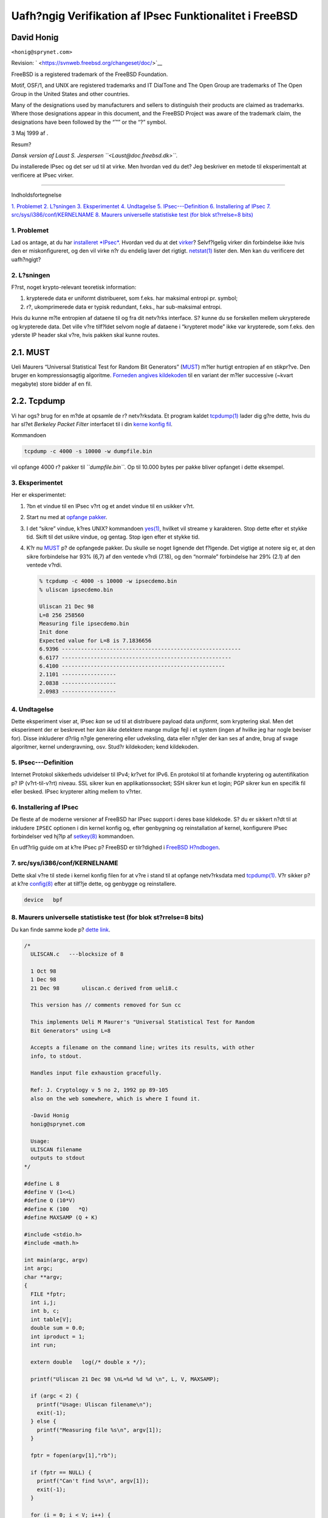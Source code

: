 ========================================================
Uafh?ngig Verifikation af IPsec Funktionalitet i FreeBSD
========================================================

.. raw:: html

   <div class="article" lang="da" lang="da">

.. raw:: html

   <div class="titlepage" xmlns="">

.. raw:: html

   <div>

.. raw:: html

   <div>

.. raw:: html

   </div>

.. raw:: html

   <div>

.. raw:: html

   <div class="author" xmlns="http://www.w3.org/1999/xhtml">

David Honig
~~~~~~~~~~~

.. raw:: html

   <div class="affiliation">

.. raw:: html

   <div class="address">

``<honig@sprynet.com>``

.. raw:: html

   </div>

.. raw:: html

   </div>

.. raw:: html

   </div>

.. raw:: html

   </div>

.. raw:: html

   <div>

Revision: ` <https://svnweb.freebsd.org/changeset/doc/>`__

.. raw:: html

   </div>

.. raw:: html

   <div>

.. raw:: html

   <div class="legalnotice" xmlns="http://www.w3.org/1999/xhtml">

FreeBSD is a registered trademark of the FreeBSD Foundation.

Motif, OSF/1, and UNIX are registered trademarks and IT DialTone and The
Open Group are trademarks of The Open Group in the United States and
other countries.

Many of the designations used by manufacturers and sellers to
distinguish their products are claimed as trademarks. Where those
designations appear in this document, and the FreeBSD Project was aware
of the trademark claim, the designations have been followed by the “™”
or the “?” symbol.

.. raw:: html

   </div>

.. raw:: html

   </div>

.. raw:: html

   <div>

3 Maj 1999 af .

.. raw:: html

   </div>

.. raw:: html

   <div>

.. raw:: html

   <div class="abstract" xmlns="http://www.w3.org/1999/xhtml">

.. raw:: html

   <div class="abstract-title">

Resum?

.. raw:: html

   </div>

*Dansk version af Laust S. Jespersen ``<Laust@doc.freebsd.dk>``.*

Du installerede IPsec og det ser ud til at virke. Men hvordan ved du
det? Jeg beskriver en metode til eksperimentalt at verificere at IPsec
virker.

.. raw:: html

   </div>

.. raw:: html

   </div>

.. raw:: html

   </div>

--------------

.. raw:: html

   </div>

.. raw:: html

   <div class="toc">

.. raw:: html

   <div class="toc-title">

Indholdsfortegnelse

.. raw:: html

   </div>

`1. Problemet <#problem>`__
`2. L?sningen <#solution>`__
`3. Eksperimentet <#experiment>`__
`4. Undtagelse <#caveat>`__
`5. IPsec---Definition <#IPsec>`__
`6. Installering af IPsec <#ipsec-install>`__
`7. src/sys/i386/conf/KERNELNAME <#kernel>`__
`8. Maurers universelle statistiske test (for blok st?rrelse=8
bits) <#code>`__

.. raw:: html

   </div>

.. raw:: html

   <div class="sect1">

.. raw:: html

   <div class="titlepage" xmlns="">

.. raw:: html

   <div>

.. raw:: html

   <div>

1. Problemet
------------

.. raw:: html

   </div>

.. raw:: html

   </div>

.. raw:: html

   </div>

Lad os antage, at du har `installeret *IPsec* <#ipsec-install>`__.
Hvordan ved du at det `virker <#caveat>`__? Selvf?lgelig virker din
forbindelse ikke hvis den er miskonfigureret, og den vil virke n?r du
endelig laver det rigtigt.
`netstat(1) <http://www.FreeBSD.org/cgi/man.cgi?query=netstat&sektion=1>`__
lister den. Men kan du verificere det uafh?ngigt?

.. raw:: html

   </div>

.. raw:: html

   <div class="sect1">

.. raw:: html

   <div class="titlepage" xmlns="">

.. raw:: html

   <div>

.. raw:: html

   <div>

2. L?sningen
------------

.. raw:: html

   </div>

.. raw:: html

   </div>

.. raw:: html

   </div>

F?rst, noget krypto-relevant teoretisk information:

.. raw:: html

   <div class="orderedlist">

#. krypterede data er uniformt distribueret, som f.eks. har maksimal
   entropi pr. symbol;

#. r?, ukomprimerede data er typisk redundant, f.eks., har sub-maksimal
   entropi.

.. raw:: html

   </div>

Hvis du kunne m?le entropien af dataene til og fra dit netv?rks
interface. S? kunne du se forskellen mellem ukrypterede og krypterede
data. Det ville v?re tilf?ldet selvom nogle af dataene i “krypteret
mode” ikke var krypterede, som f.eks. den yderste IP header skal v?re,
hvis pakken skal kunne routes.

.. raw:: html

   <div class="sect2">

.. raw:: html

   <div class="titlepage" xmlns="">

.. raw:: html

   <div>

.. raw:: html

   <div>

2.1. MUST
~~~~~~~~~

.. raw:: html

   </div>

.. raw:: html

   </div>

.. raw:: html

   </div>

Ueli Maurers “Universal Statistical Test for Random Bit Generators”
(`MUST <http://www.geocities.com/SiliconValley/Code/4704/universal.pdf>`__)
m?ler hurtigt entropien af en stikpr?ve. Den bruger en kompressionsagtig
algoritme. `Forneden angives kildekoden <#code>`__ til en variant der
m?ler successive (~kvart megabyte) store bidder af en fil.

.. raw:: html

   </div>

.. raw:: html

   <div class="sect2">

.. raw:: html

   <div class="titlepage" xmlns="">

.. raw:: html

   <div>

.. raw:: html

   <div>

2.2. Tcpdump
~~~~~~~~~~~~

.. raw:: html

   </div>

.. raw:: html

   </div>

.. raw:: html

   </div>

Vi har ogs? brug for en m?de at opsamle de r? netv?rksdata. Et program
kaldet
`tcpdump(1) <http://www.FreeBSD.org/cgi/man.cgi?query=tcpdump&sektion=1>`__
lader dig g?re dette, hvis du har sl?et *Berkeley Packet Filter*
interfacet til i din `kerne konfig fil <#kernel>`__.

Kommandoen

.. code:: screen

    tcpdump -c 4000 -s 10000 -w dumpfile.bin

vil opfange 4000 r? pakker til *``dumpfile.bin``*. Op til 10.000 bytes
per pakke bliver opfanget i dette eksempel.

.. raw:: html

   </div>

.. raw:: html

   </div>

.. raw:: html

   <div class="sect1">

.. raw:: html

   <div class="titlepage" xmlns="">

.. raw:: html

   <div>

.. raw:: html

   <div>

3. Eksperimentet
----------------

.. raw:: html

   </div>

.. raw:: html

   </div>

.. raw:: html

   </div>

Her er eksperimentet:

.. raw:: html

   <div class="procedure">

#. ?bn et vindue til en IPsec v?rt og et andet vindue til en usikker
   v?rt.

#. Start nu med at `opfange pakker <#tcpdump>`__.

#. I det “sikre” vindue, k?res UNIX? kommandoen
   `yes(1) <http://www.FreeBSD.org/cgi/man.cgi?query=yes&sektion=1>`__,
   hvilket vil streame ``y`` karakteren. Stop dette efter et stykke tid.
   Skift til det usikre vindue, og gentag. Stop igen efter et stykke
   tid.

#. K?r nu `MUST <#code>`__ p? de opfangede pakker. Du skulle se noget
   lignende det f?lgende. Det vigtige at notere sig er, at den sikre
   forbindelse har 93% (6,7) af den ventede v?rdi (7.18), og den
   “normale” forbindelse har 29% (2.1) af den ventede v?rdi.

   .. code:: screen

       % tcpdump -c 4000 -s 10000 -w ipsecdemo.bin
       % uliscan ipsecdemo.bin

       Uliscan 21 Dec 98
       L=8 256 258560
       Measuring file ipsecdemo.bin
       Init done
       Expected value for L=8 is 7.1836656
       6.9396 --------------------------------------------------------
       6.6177 -----------------------------------------------------
       6.4100 ---------------------------------------------------
       2.1101 -----------------
       2.0838 -----------------
       2.0983 -----------------

.. raw:: html

   </div>

.. raw:: html

   </div>

.. raw:: html

   <div class="sect1">

.. raw:: html

   <div class="titlepage" xmlns="">

.. raw:: html

   <div>

.. raw:: html

   <div>

4. Undtagelse
-------------

.. raw:: html

   </div>

.. raw:: html

   </div>

.. raw:: html

   </div>

Dette eksperiment viser at, IPsec *kan* se ud til at distribuere payload
data *uniformt*, som kryptering skal. Men det eksperiment der er
beskrevet her *kan ikke* detektere mange mulige fejl i et system (ingen
af hvilke jeg har nogle beviser for). Disse inkluderer d?rlig n?gle
generering eller udveksling, data eller n?gler der kan ses af andre,
brug af svage algoritmer, kernel undergravning, osv. Stud?r kildekoden;
kend kildekoden.

.. raw:: html

   </div>

.. raw:: html

   <div class="sect1">

.. raw:: html

   <div class="titlepage" xmlns="">

.. raw:: html

   <div>

.. raw:: html

   <div>

5. IPsec---Definition
---------------------

.. raw:: html

   </div>

.. raw:: html

   </div>

.. raw:: html

   </div>

Internet Protokol sikkerheds udvidelser til IPv4; kr?vet for IPv6. En
protokol til at forhandle kryptering og autentifikation p? IP
(v?rt-til-v?rt) niveau. SSL sikrer kun en applikationssocket; SSH sikrer
kun et login; PGP sikrer kun en specifik fil eller besked. IPsec
krypterer alting mellem to v?rter.

.. raw:: html

   </div>

.. raw:: html

   <div class="sect1">

.. raw:: html

   <div class="titlepage" xmlns="">

.. raw:: html

   <div>

.. raw:: html

   <div>

6. Installering af IPsec
------------------------

.. raw:: html

   </div>

.. raw:: html

   </div>

.. raw:: html

   </div>

De fleste af de moderne versioner af FreeBSD har IPsec support i deres
base kildekode. S? du er sikkert n?dt til at inkludere ``IPSEC``
optionen i din kernel konfig og, efter genbygning og reinstallation af
kernel, konfigurere IPsec forbindelser ved hj?lp af
`setkey(8) <http://www.FreeBSD.org/cgi/man.cgi?query=setkey&sektion=8>`__
kommandoen.

En udf?rlig guide om at k?re IPsec p? FreeBSD er tilr?dighed i `FreeBSD
H?ndbogen <../../books/handbook/ipsec.html>`__.

.. raw:: html

   </div>

.. raw:: html

   <div class="sect1">

.. raw:: html

   <div class="titlepage" xmlns="">

.. raw:: html

   <div>

.. raw:: html

   <div>

7. src/sys/i386/conf/KERNELNAME
-------------------------------

.. raw:: html

   </div>

.. raw:: html

   </div>

.. raw:: html

   </div>

Dette skal v?re til stede i kernel konfig filen for at v?re i stand til
at opfange netv?rksdata med
`tcpdump(1) <http://www.FreeBSD.org/cgi/man.cgi?query=tcpdump&sektion=1>`__.
V?r sikker p? at k?re
`config(8) <http://www.FreeBSD.org/cgi/man.cgi?query=config&sektion=8>`__
efter at tilf?je dette, og genbygge og reinstallere.

.. code:: programlisting

    device   bpf

.. raw:: html

   </div>

.. raw:: html

   <div class="sect1">

.. raw:: html

   <div class="titlepage" xmlns="">

.. raw:: html

   <div>

.. raw:: html

   <div>

8. Maurers universelle statistiske test (for blok st?rrelse=8 bits)
-------------------------------------------------------------------

.. raw:: html

   </div>

.. raw:: html

   </div>

.. raw:: html

   </div>

Du kan finde samme kode p? `dette
link <http://www.geocities.com/SiliconValley/Code/4704/uliscanc.txt>`__.

.. code:: programlisting

    /*
      ULISCAN.c   ---blocksize of 8

      1 Oct 98
      1 Dec 98
      21 Dec 98       uliscan.c derived from ueli8.c

      This version has // comments removed for Sun cc

      This implements Ueli M Maurer's "Universal Statistical Test for Random
      Bit Generators" using L=8

      Accepts a filename on the command line; writes its results, with other
      info, to stdout.

      Handles input file exhaustion gracefully.

      Ref: J. Cryptology v 5 no 2, 1992 pp 89-105
      also on the web somewhere, which is where I found it.

      -David Honig
      honig@sprynet.com

      Usage:
      ULISCAN filename
      outputs to stdout
    */

    #define L 8
    #define V (1<<L)
    #define Q (10*V)
    #define K (100   *Q)
    #define MAXSAMP (Q + K)

    #include <stdio.h>
    #include <math.h>

    int main(argc, argv)
    int argc;
    char **argv;
    {
      FILE *fptr;
      int i,j;
      int b, c;
      int table[V];
      double sum = 0.0;
      int iproduct = 1;
      int run;

      extern double   log(/* double x */);

      printf("Uliscan 21 Dec 98 \nL=%d %d %d \n", L, V, MAXSAMP);

      if (argc < 2) {
        printf("Usage: Uliscan filename\n");
        exit(-1);
      } else {
        printf("Measuring file %s\n", argv[1]);
      }

      fptr = fopen(argv[1],"rb");

      if (fptr == NULL) {
        printf("Can't find %s\n", argv[1]);
        exit(-1);
      }

      for (i = 0; i < V; i++) {
        table[i] = 0;
      }

      for (i = 0; i < Q; i++) {
        b = fgetc(fptr);
        table[b] = i;
      }

      printf("Init done\n");

      printf("Expected value for L=8 is 7.1836656\n");

      run = 1;

      while (run) {
        sum = 0.0;
        iproduct = 1;

        if (run)
          for (i = Q; run && i < Q + K; i++) {
            j = i;
            b = fgetc(fptr);

            if (b < 0)
              run = 0;

            if (run) {
              if (table[b] > j)
                j += K;

              sum += log((double)(j-table[b]));

              table[b] = i;
            }
          }

        if (!run)
          printf("Premature end of file; read %d blocks.\n", i - Q);

        sum = (sum/((double)(i - Q))) /  log(2.0);
        printf("%4.4f ", sum);

        for (i = 0; i < (int)(sum*8.0 + 0.50); i++)
          printf("-");

        printf("\n");

        /* refill initial table */
        if (0) {
          for (i = 0; i < Q; i++) {
            b = fgetc(fptr);
            if (b < 0) {
              run = 0;
            } else {
              table[b] = i;
            }
          }
        }
      }
    }

.. raw:: html

   </div>

.. raw:: html

   </div>
